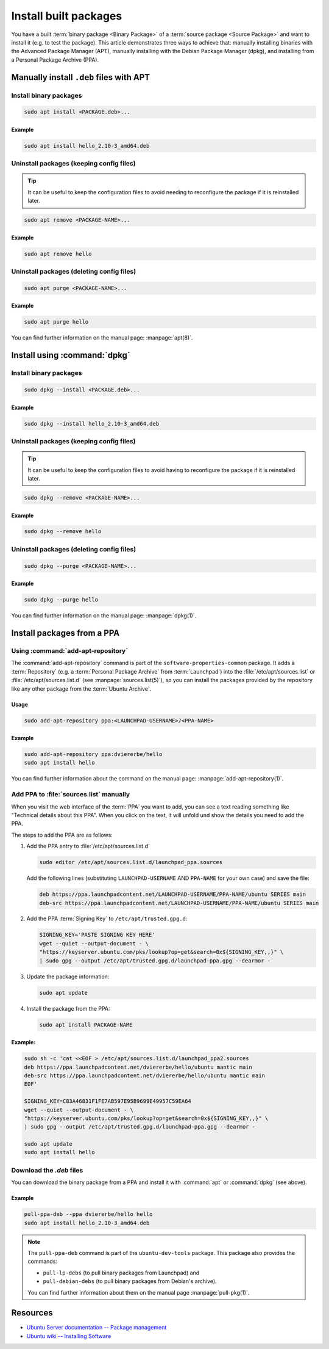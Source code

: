 Install built packages
======================

You have a built :term:`binary package <Binary Package>` of a
:term:`source package <Source Package>` and want to install it (e.g. to test
the package). This article demonstrates three ways to achieve that: manually
installing binaries with the Advanced Package Manager (APT), manually
installing with the Debian Package Manager (dpkg), and installing from a
Personal Package Archive (PPA).

Manually install ``.deb`` files with APT
----------------------------------------

Install binary packages
~~~~~~~~~~~~~~~~~~~~~~~

.. code:: bash

    sudo apt install <PACKAGE.deb>...

Example
^^^^^^^

.. code:: bash

    sudo apt install hello_2.10-3_amd64.deb

Uninstall packages (keeping config files)
~~~~~~~~~~~~~~~~~~~~~~~~~~~~~~~~~~~~~~~~~

.. tip::

    It can be useful to keep the configuration files to avoid needing to reconfigure the package if it is reinstalled later.

.. code:: bash

    sudo apt remove <PACKAGE-NAME>...

Example
^^^^^^^

.. code:: bash

    sudo apt remove hello

Uninstall packages (deleting config files)
~~~~~~~~~~~~~~~~~~~~~~~~~~~~~~~~~~~~~~~~~~

.. code:: bash

    sudo apt purge <PACKAGE-NAME>...

Example
^^^^^^^

.. code:: bash

    sudo apt purge hello

You can find further information on the manual page: :manpage:`apt(8)`.

Install using :command:`dpkg`
-----------------------------

Install binary packages
~~~~~~~~~~~~~~~~~~~~~~~

.. code:: bash

    sudo dpkg --install <PACKAGE.deb>...

Example
^^^^^^^

.. code:: bash

    sudo dpkg --install hello_2.10-3_amd64.deb

Uninstall packages (keeping config files)
~~~~~~~~~~~~~~~~~~~~~~~~~~~~~~~~~~~~~~~~~

.. tip::

    It can be useful to keep the configuration files to avoid having to reconfigure
    the package if it is reinstalled later.

.. code:: bash

    sudo dpkg --remove <PACKAGE-NAME>...

Example
^^^^^^^

.. code:: bash

    sudo dpkg --remove hello

Uninstall packages (deleting config files)
~~~~~~~~~~~~~~~~~~~~~~~~~~~~~~~~~~~~~~~~~~

.. code:: bash

    sudo dpkg --purge <PACKAGE-NAME>...

Example
^^^^^^^

.. code:: bash

    sudo dpkg --purge hello
    
You can find further information on the manual page: :manpage:`dpkg(1)`.

.. _InstallPackagesFromPPA:

Install packages from a PPA
---------------------------

Using :command:`add-apt-repository`
~~~~~~~~~~~~~~~~~~~~~~~~~~~~~~~~~~~

The :command:`add-apt-repository` command is part of the
``software-properties-common`` package. It adds a :term:`Repository` (e.g. a
:term:`Personal Package Archive` from :term:`Launchpad`) into the
:file:`/etc/apt/sources.list` or :file:`/etc/apt/sources.list.d` (see
:manpage:`sources.list(5)`), so you can install the packages provided by the
repository like any other package from the :term:`Ubuntu Archive`.

Usage
^^^^^

.. code:: bash

    sudo add-apt-repository ppa:<LAUNCHPAD-USERNAME>/<PPA-NAME>

Example
^^^^^^^

.. code:: bash

    sudo add-apt-repository ppa:dviererbe/hello
    sudo apt install hello

You can find further information about the command on the manual page:
:manpage:`add-apt-repository(1)`.


Add PPA to :file:`sources.list` manually
~~~~~~~~~~~~~~~~~~~~~~~~~~~~~~~~~~~~~~~~

When you visit the web interface of the :term:`PPA` you want to add, you can
see a text reading something like "Technical details about this PPA". When you
click on the text, it will unfold und show the details you need to add the
PPA.

.. image:: ../images/how-to/install-built-packages/launchpad-ppa-webinterface.png
   :align: center
   :width: 35 em
   :alt: Web-interface of the dviererbe/hello PPA; highlighting the technical details section.

The steps to add the PPA are as follows:

1. Add the PPA entry to :file:`/etc/apt/sources.list.d`
   
   .. code-block:: bash

       sudo editor /etc/apt/sources.list.d/launchpad_ppa.sources

   Add the following lines (substituting ``LAUNCHPAD-USERNAME`` AND
   ``PPA-NAME`` for your own case) and save the file:
    
   .. code-block::
        
       deb https://ppa.launchpadcontent.net/LAUNCHPAD-USERNAME/PPA-NAME/ubuntu SERIES main 
       deb-src https://ppa.launchpadcontent.net/LAUNCHPAD-USERNAME/PPA-NAME/ubuntu SERIES main 
    
2. Add the PPA :term:`Signing Key` to ``/etc/apt/trusted.gpg.d``:
   
   .. code-block::

       SIGNING_KEY='PASTE SIGNING KEY HERE'
       wget --quiet --output-document - \
       "https://keyserver.ubuntu.com/pks/lookup?op=get&search=0x${SIGNING_KEY,,}" \
       | sudo gpg --output /etc/apt/trusted.gpg.d/launchpad-ppa.gpg --dearmor -

3. Update the package information:
   
   .. code::

       sudo apt update

4. Install the package from the PPA:

   .. code:: bash

       sudo apt install PACKAGE-NAME

Example:
^^^^^^^^

.. code:: bash

    sudo sh -c 'cat <<EOF > /etc/apt/sources.list.d/launchpad_ppa2.sources
    deb https://ppa.launchpadcontent.net/dviererbe/hello/ubuntu mantic main 
    deb-src https://ppa.launchpadcontent.net/dviererbe/hello/ubuntu mantic main 
    EOF'

    SIGNING_KEY=C83A46831F1FE7AB597E95B9699E49957C59EA64
    wget --quiet --output-document - \
    "https://keyserver.ubuntu.com/pks/lookup?op=get&search=0x${SIGNING_KEY,,}" \
    | sudo gpg --output /etc/apt/trusted.gpg.d/launchpad-ppa.gpg --dearmor -

    sudo apt update
    sudo apt install hello

Download the `.deb` files
~~~~~~~~~~~~~~~~~~~~~~~~~

You can download the binary package from a PPA and install it with
:command:`apt` or :command:`dpkg` (see above).

Example
^^^^^^^

.. code:: bash

    pull-ppa-deb --ppa dviererbe/hello hello
    sudo apt install hello_2.10-3_amd64.deb    

.. note::

    The ``pull-ppa-deb`` command is part of the ``ubuntu-dev-tools`` package. 
    This package also provides the commands: 

    - ``pull-lp-debs`` (to pull binary packages from Launchpad) and 
    - ``pull-debian-debs`` (to pull binary packages from Debian's archive).

    You can find further information about them on the manual page :manpage:`pull-pkg(1)`.

Resources
---------

- `Ubuntu Server documentation -- Package management <https://ubuntu.com/server/docs/package-management>`_
- `Ubuntu wiki -- Installing Software <https://help.ubuntu.com/community/InstallingSoftware>`_